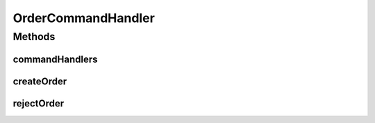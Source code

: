 .. java:import:: org.slf4j Logger

.. java:import:: org.slf4j LoggerFactory

.. java:import:: org.springframework.beans.factory.annotation Autowired

.. java:import:: de.unistuttgart.t2.common.saga OrderCreatedReply

.. java:import:: de.unistuttgart.t2.common.saga SagaData

.. java:import:: de.unistuttgart.t2.common.saga.commands ActionCommand

.. java:import:: de.unistuttgart.t2.common.saga.commands CompensationCommand

.. java:import:: de.unistuttgart.t2.common.saga.commands SagaCommand

.. java:import:: de.unistuttgart.t2.order OrderService

.. java:import:: io.eventuate.tram.commands.consumer CommandHandlerReplyBuilder

.. java:import:: io.eventuate.tram.commands.consumer CommandHandlers

.. java:import:: io.eventuate.tram.commands.consumer CommandMessage

.. java:import:: io.eventuate.tram.messaging.common Message

.. java:import:: io.eventuate.tram.sagas.participant SagaCommandHandlersBuilder

OrderCommandHandler
===================

.. java:package:: de.unistuttgart.t2.order.saga
   :noindex:

.. java:type:: public class OrderCommandHandler

   handles messages for the order service. listens to the \ ``order``\  queue. creates a new order upon receiving a \ :java:ref:`ActionCommand <de.unistuttgart.t2.common.saga.commands.ActionCommand>`\  or rejects an existing order upon receiving a \ :java:ref:`CompensationCommand <de.unistuttgart.t2.common.saga.commands.CompensationCommand>`\ .

   :author: stiesssh

Methods
-------
commandHandlers
^^^^^^^^^^^^^^^

.. java:method:: public CommandHandlers commandHandlers()
   :outertype: OrderCommandHandler

createOrder
^^^^^^^^^^^

.. java:method:: public Message createOrder(CommandMessage<ActionCommand> cm)
   :outertype: OrderCommandHandler

   create a new order.

   :param cm: the command message
   :return: the reply message. if successful it contains the id of the created order.

rejectOrder
^^^^^^^^^^^

.. java:method:: public Message rejectOrder(CommandMessage<CompensationCommand> cm)
   :outertype: OrderCommandHandler

   reject an existing order.

   :param cm: the command message
   :return: the reply message

